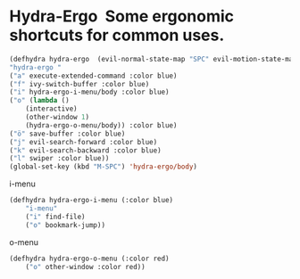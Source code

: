 * Hydra-Ergo  Some ergonomic shortcuts for common uses.
#+BEGIN_SRC emacs-lisp :results silent     
(defhydra hydra-ergo  (evil-normal-state-map "SPC" evil-motion-state-map :color blue) 
"hydra-ergo "    
("a" execute-extended-command :color blue)
("f" ivy-switch-buffer :color blue)
("i" hydra-ergo-i-menu/body :color blue)
("o" (lambda ()
	(interactive)
	(other-window 1)
	(hydra-ergo-o-menu/body)) :color blue)
("ö" save-buffer :color blue)
("j" evil-search-forward :color blue)
("k" evil-search-backward :color blue)
("l" swiper :color blue))
(global-set-key (kbd "M-SPC") 'hydra-ergo/body)
#+END_SRC

i-menu  
#+BEGIN_SRC emacs-lisp :results silent
(defhydra hydra-ergo-i-menu (:color blue)
	"i-menu"
	("i" find-file)
	("o" bookmark-jump))
#+END_SRC
o-menu 
#+BEGIN_SRC emacs-lisp :results silent
(defhydra hydra-ergo-o-menu (:color red)
	("o" other-window :color red))
#+END_SRC
